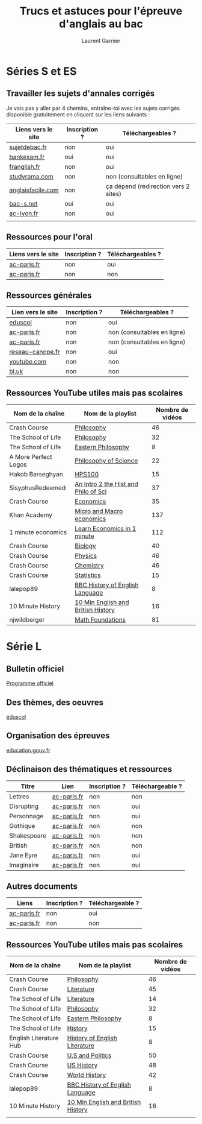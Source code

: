 #+TITLE: Trucs et astuces pour l'épreuve d'anglais au bac
#+AUTHOR: Laurent Garnier

* Séries S et ES   
** Travailler les sujets d'annales corrigés
  Je vais pas y aller par 4 chemins, entraîne-toi avec les sujets
  corrigés disponible gratuitement en cliquant sur les liens
  suivants :
  
  | Liens vers le site | Inscription ? | Téléchargeables ?                    |
  |--------------------+---------------+--------------------------------------|
  | [[http://www.sujetdebac.fr/annales/serie-s/anglais-lv1/][sujetdebac.fr]]      | non           | oui                                  |
  | [[http://www.bankexam.fr/etablissement/4-Bac-S/2259-Anglais-LV1][bankexam.fr]]        | oui           | oui                                  |
  | [[http://www.franglish.fr/bac/index.htm][franglish.fr]]       | non           | oui                                  |
  | [[http://www.studyrama.com/revision-examen/bac/les-sujets-et-corriges-du-bac/bac-s/sujet-et-corrige-anglais-lv1-bac-s-96763][studyrama.com]]      | non           | non (consultables en ligne)          |
  | [[https://www.anglaisfacile.com/free/france/][anglaisfacile.com]]  | non           | ça dépend (redirection vers 2 sites) |
  | [[https://www.bac-s.net/document/anglais/][bac-s.net]]          | oui           | oui                                  |
  | [[http://www2.ac-lyon.fr/enseigne/anglais/spip.php?rubrique129][ac-lyon.fr]]         | non           | oui                                  |
  |                    |               |                                      |

** Ressources pour l'oral

  | Liens vers le site | Inscription ? | Téléchargeables ? |
  |--------------------+---------------+-------------------|
  | [[https://www.ac-paris.fr/portail/jcms/p1_1178221/annales-eca-ac-paris-2015][ac-paris.fr]]        | non           | oui               |
  | [[https://www.ac-paris.fr/portail/jcms/p1_577279/ressources-sonores?cid=sites_11333&portal=sites_11380][ac-paris.fr]]        | non           | non               |

** Ressources générales
  
  | Lien vers le site | Inscription ? | Téléchargeables ?           |
  |-------------------+---------------+-----------------------------|
  | [[http://cache.media.eduscol.education.fr/file/Ressources/67/6/RESS_LGT_cycle_terminal_LV_anglais_sujets_etudes_230676.pdf][eduscol]]           | non           | oui                         |
  | [[https://www.ac-paris.fr/portail/jcms/p1_930097/de-l-importance-d-ecrire-des-lettres?cid=sites_11332&portal=sites_11377][ac-paris.fr]]       | non           | non (consultables en ligne) |
  | [[https://www.ac-paris.fr/portail/jcms/p2_929329/le-roman-gothique][ac-paris.fr]]       | non           | non (consultables en ligne) |
  | [[http://www.reseau-canope.fr/langues-en-ligne/uploads/tx_lelextendpages/ANG_grande-guerre_lycee_01.pdf][reseau-canope.fr]]  | non           | oui                         |
  | [[https://youtu.be/36lPo9UBPPQ][youtube.com]]       | non           | non                         |
  | [[https://www.bl.uk/romantics-and-victorians][bl.uk]]             | non           | non                         |
  
** Ressources YouTube utiles mais pas scolaires

    | Nom de la chaîne     | Nom de la playlist                   | Nombre de vidéos |
    |----------------------+--------------------------------------+------------------|
    | Crash Course         | [[https://www.youtube.com/playlist?list=PL8dPuuaLjXtNgK6MZucdYldNkMybYIHKR][Philosophy]]                           |               46 |
    | The School of Life   | [[https://www.youtube.com/playlist?list=PLwxNMb28XmpfEr2zNKQfU97eyEs70krSb][Philosophy]]                           |               32 |
    | The School of Life   | [[https://www.youtube.com/playlist?list=PLwxNMb28XmpeUL1vz9Su7OmeghBDgmj7X][Eastern Philosophy]]                   |                8 |
    | A More Perfect Logos | [[https://www.youtube.com/playlist?list=PLGV2ddg-PFGvWKDeTyrUji7TXY8y1SHjl][Philosophy of Science]]                |               22 |
    | Hakob Barseghyan     | [[https://www.youtube.com/playlist?list=PLcVi-VLWtPfbJ15MzQXqILIjhzfYCziRw][HPS100]]                               |               15 |
    | SisyphusRedeemed     | [[https://www.youtube.com/playlist?list=PL67E2553770A6E39E][An Intro 2 the Hist and Philo of Sci]] |               37 |
    | Crash Course         | [[https://www.youtube.com/playlist?list=PL8dPuuaLjXtPNZwz5_o_5uirJ8gQXnhEO][Economics]]                            |               35 |
    | Khan Academy         | [[https://www.youtube.com/playlist?list=PLAEA5E9ACA1508F92][Micro and Macro economics]]            |              137 |
    | 1 minute economics   | [[https://www.youtube.com/playlist?list=PLhICud5IUwVhK85aHuhrY3-iUwq6eOC6L][Learn Economics in 1 minute]]          |              112 |
    | Crash Course         | [[https://www.youtube.com/playlist?list=PL3EED4C1D684D3ADF][Biology]]                              |               40 |
    | Crash Course         | [[https://www.youtube.com/playlist?list=PL8dPuuaLjXtN0ge7yDk_UA0ldZJdhwkoV][Physics]]                              |               46 |
    | Crash Course         | [[https://www.youtube.com/playlist?list=PL8dPuuaLjXtPHzzYuWy6fYEaX9mQQ8oGr][Chemistry]]                            |               46 |
    | Crash Course         | [[https://www.youtube.com/playlist?list=PL8dPuuaLjXtNM_Y-bUAhblSAdWRnmBUcr][Statistics]]                           |               15 |
    | lalepop89            | [[https://www.youtube.com/playlist?list=PLHzvYltPyWa-TPD3kKRGvG97wBHuUqVYo][BBC History of English Language]]      |                8 |
    | 10 Minute History    | [[https://www.youtube.com/playlist?list=PLm8I5TkIJrVkYO8zFWWIsgH1yuwSUER-S][10 Min English and British History]]   |               16 |
    | njwildberger         | [[https://www.youtube.com/playlist?list=PL5A714C94D40392AB][Math Foundations]]                     |               81 |
    
    
    
   
    
* Série L
** Bulletin officiel
   [[https://www.ac-paris.fr/portail/upload/docs/application/pdf/2012-07/b.o_30.09.2010._litterature_etrangere_en_langue_etrangere.pdf][Programme officiel]]
** Des thèmes, des oeuvres
   [[http://cache.media.eduscol.education.fr/file/LV/00/4/RESS_LV_cycle_terminal_LELE_anglais_316004.pdf][éduscol]]
** Organisation des épreuves
   [[http://www.education.gouv.fr/pid285/bulletin_officiel.html?cid_bo=74959][education.gouv.fr]]
** Déclinaison des thématiques et ressources

   | Titre       | Lien        | Inscription ? | Téléchargeable ? |
   |-------------+-------------+---------------+------------------|
   | Lettres     | [[https://www.ac-paris.fr/portail/jcms/p1_930097/de-l-importance-d-ecrire-des-lettres?cid=p1_660275&portal=sites_11380][ac-paris.fr]] | non           | non              |
   | Disrupting  | [[https://www.ac-paris.fr/portail/jcms/p2_1075338/disrupting-the-suspension-of-disbelief][ac-paris.fr]] | non           | oui              |
   | Personnage  | [[https://www.ac-paris.fr/portail/jcms/p1_957301/scenario-pedagogique-en-litterature-etrangere-en-langue-etrangere?portal=sites_11377][ac-paris.fr]] | non           | oui              |
   | Gothique    | [[https://www.ac-paris.fr/portail/jcms/p2_929329/le-roman-gothique?cid=p1_660275&portal=sites_11380][ac-paris.fr]] | non           | non              |
   | Shakespeare | [[https://www.ac-paris.fr/portail/jcms/p2_1010358/sparknotes-site-de-ressources-sur-les-oeuvres-de-shakespeare][ac-paris.fr]] | non           | non              |
   | British     | [[https://www.ac-paris.fr/portail/jcms/p2_1075641/british-library-discovering-literature][ac-paris.fr]] | non           | non              |
   | Jane Eyre   | [[https://www.ac-paris.fr/portail/jcms/p2_1075648/jane-eyre-and-wide-sargasso][ac-paris.fr]] | non           | oui              |
   | Imaginaire  | [[https://www.ac-paris.fr/portail/jcms/p1_660336/litterature-etrangere-en-langue-etrangere?cid=p1_660275&portal=sites_11380][ac-paris.fr]] | non           | oui              |
** Autres documents
   
   | Liens       | Inscription ? | Téléchargeable ? |
   |-------------+---------------+------------------|
   | [[https://www.ac-paris.fr/portail/jcms/p1_957301/scenario-pedagogique-en-litterature-etrangere-en-langue-etrangere?portal=sites_11377][ac-paris.fr]] | non           | oui              |
   | [[https://www.ac-paris.fr/portail/jcms/p2_929329/le-roman-gothique?cid=p1_660275&portal=sites_11380][ac-paris.fr]] | non           | non              |
** Ressources YouTube utiles mais pas scolaires
   
   | Nom de la chaîne       | Nom de la playlist                 | Nombre de vidéos |
   |------------------------+------------------------------------+------------------|
   | Crash Course           | [[https://www.youtube.com/playlist?list=PL8dPuuaLjXtNgK6MZucdYldNkMybYIHKR][Philosophy]]                         |               46 |
   | Crash Course           | [[https://www.youtube.com/playlist?list=PL8dPuuaLjXtOeEc9ME62zTfqc0h6Pe8vb][Literature]]                         |               45 |
   | The School of Life     | [[https://www.youtube.com/playlist?list=PLwxNMb28Xmpfv2COuuJaKzy6E2n8nSMdi][Literature]]                         |               14 |
   | The School of Life     | [[https://www.youtube.com/playlist?list=PLwxNMb28XmpfEr2zNKQfU97eyEs70krSb][Philosophy]]                         |               32 |
   | The School of Life     | [[https://www.youtube.com/playlist?list=PLwxNMb28XmpeUL1vz9Su7OmeghBDgmj7X][Eastern Philosophy]]                 |                8 |
   | The School of Life     | [[https://www.youtube.com/playlist?list=PLwxNMb28Xmpfv8ez3ItKS1Ti3T8o6f7Yy][History]]                            |               15 |
   | English Literature Hub | [[https://www.youtube.com/playlist?list=PLhWtLV5EClC19SeYCAAy2JfrB4dzhCKK4][History of English Literature]]      |                8 |
   | Crash Course           | [[https://www.youtube.com/playlist?list=PL8dPuuaLjXtOfse2ncvffeelTrqvhrz8H][U.S and Politics]]                   |               50 |
   | Crash Course           | [[https://www.youtube.com/playlist?list=PL8dPuuaLjXtMwmepBjTSG593eG7ObzO7s][US History]]                         |               48 |
   | Crash Course           | [[https://www.youtube.com/playlist?list=PLBDA2E52FB1EF80C9][World History]]                      |               42 |
   | lalepop89              | [[https://www.youtube.com/playlist?list=PLHzvYltPyWa-TPD3kKRGvG97wBHuUqVYo][BBC History of English Language]]    |                8 |
   | 10 Minute History      | [[https://www.youtube.com/playlist?list=PLm8I5TkIJrVkYO8zFWWIsgH1yuwSUER-S][10 Min English and British History]] |               16 |
   |                        |                                    |                  |
   
   
